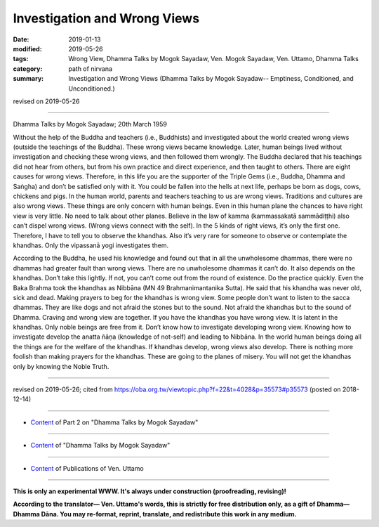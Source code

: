 ==========================================
Investigation and Wrong Views
==========================================

:date: 2019-01-13
:modified: 2019-05-26
:tags: Wrong View, Dhamma Talks by Mogok Sayadaw, Ven. Mogok Sayadaw, Ven. Uttamo, Dhamma Talks
:category: path of nirvana
:summary: Investigation and Wrong Views (Dhamma Talks by Mogok Sayadaw-- Emptiness, Conditioned, and Unconditioned.)

revised on 2019-05-26

------

Dhamma Talks by Mogok Sayadaw; 20th March 1959

Without the help of the Buddha and teachers (i.e., Buddhists) and investigated about the world created wrong views (outside the teachings of the Buddha). These wrong views became knowledge. Later, human beings lived without investigation and checking these wrong views, and then followed them wrongly. The Buddha declared that his teachings did not hear from others, but from his own practice and direct experience, and then taught to others. There are eight causes for wrong views. Therefore, in this life you are the supporter of the Triple Gems (i.e., Buddha, Dhamma and Saṅgha) and don’t be satisfied only with it. You could be fallen into the hells at next life, perhaps be born as dogs, cows, chickens and pigs. In the human world, parents and teachers teaching to us are wrong views. Traditions and cultures are also wrong views. These things are only concern with human beings. Even in this human plane the chances to have right view is very little. No need to talk about other planes. Believe in the law of kamma (kammassakatā sammādiṭṭhi) also can’t dispel wrong views. (Wrong views connect with the self). In the 5 kinds of right views, it’s only the first one. Therefore, I have to tell you to observe the khandhas. Also it’s very rare for someone to observe or contemplate the khandhas. Only the vipassanā yogi investigates them. 

According to the Buddha, he used his knowledge and found out that in all the unwholesome dhammas, there were no dhammas had greater fault than wrong views. There are no unwholesome dhammas it can’t do. It also depends on the khandhas. Don’t take this lightly. If not, you can’t come out from the round of existence. Do the practice quickly. Even the Baka Brahma took the khandhas as Nibbāna (MN 49 Brahmanimantanika Sutta). He said that his khandha was never old, sick and dead. Making prayers to beg for the khandhas is wrong view. Some people don’t want to listen to the sacca dhammas. They are like dogs and not afraid the stones but to the sound. Not afraid the khandhas but to the sound of Dhamma. Craving and wrong view are together. If you have the khandhas you have wrong view. It is latent in the khandhas. Only noble beings are free from it. Don’t know how to investigate developing wrong view. Knowing how to investigate develop the anatta ñāṇa (knowledge of not-self) and leading to Nibbāna. In the world human beings doing all the things are for the welfare of the khandhas. If khandhas develop, wrong views also develop. There is nothing more foolish than making prayers for the khandhas. These are going to the planes of misery. You will not get the khandhas only by knowing the Noble Truth.

------

revised on 2019-05-26; cited from https://oba.org.tw/viewtopic.php?f=22&t=4028&p=35573#p35573 (posted on 2018-12-14)

------

- `Content <{filename}pt02-content-of-part02%zh.rst>`__ of Part 2 on "Dhamma Talks by Mogok Sayadaw"

------

- `Content <{filename}content-of-dhamma-talks-by-mogok-sayadaw%zh.rst>`__ of "Dhamma Talks by Mogok Sayadaw"

------

- `Content <{filename}../publication-of-ven-uttamo%zh.rst>`__ of Publications of Ven. Uttamo

------

**This is only an experimental WWW. It's always under construction (proofreading, revising)!**

**According to the translator— Ven. Uttamo's words, this is strictly for free distribution only, as a gift of Dhamma—Dhamma Dāna. You may re-format, reprint, translate, and redistribute this work in any medium.**

..
  05-26 rev. proofread by bhante
  04-21 rev. & add: Content of Publications of Ven. Uttamo; Content of Part 2 on "Dhamma Talks by Mogok Sayadaw"
        del: https://mogokdhammatalks.blog/
  2019-01-11  create rst; post on 01-13